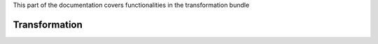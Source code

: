 .. turf:

This part of the documentation covers functionalities in the transformation bundle

Transformation
==============
